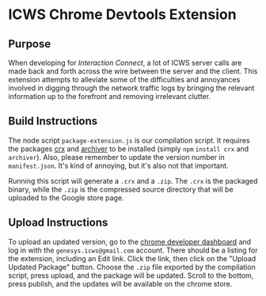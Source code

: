 * ICWS Chrome Devtools Extension
** Purpose
When developing for /Interaction Connect/, a lot of ICWS server calls
are made back and forth across the wire between the server and the
client. This extension attempts to alleviate some of the difficulties
and annoyances involved in digging through the network traffic logs by
bringing the relevant information up to the forefront and removing
irrelevant clutter.
** Build Instructions
The node script =package-extension.js= is our compilation script. It
requires the packages [[https://github.com/oncletom/crx][crx]] and [[https://github.com/archiverjs/node-archiver][archiver]] to be installed (simply =npm=
=install crx= and =archiver=). Also, please remember to update the
version number in =manifest.json=. It's kind of annoying, but it's
also not that important.

Running this script will generate a =.crx= and a =.zip=. The =.crx= is
the packaged binary, while the =.zip= is the compressed source
directory that will be uploaded to the Google store page.
** Upload Instructions
To upload an updated version, go to the [[https://chrome.google.com/webstore/developer/dashboard][chrome developer dashboard]] and
log in with the =genesys.icws@gmail.com= account. There should be a
listing for the extension, including an Edit link. Click the link,
then click on the "Upload Updated Package" button. Choose the =.zip=
file exported by the compilation script, press upload, and the package
will be updated. Scroll to the bottom, press publish, and the updates
will be available on the chrome store.
